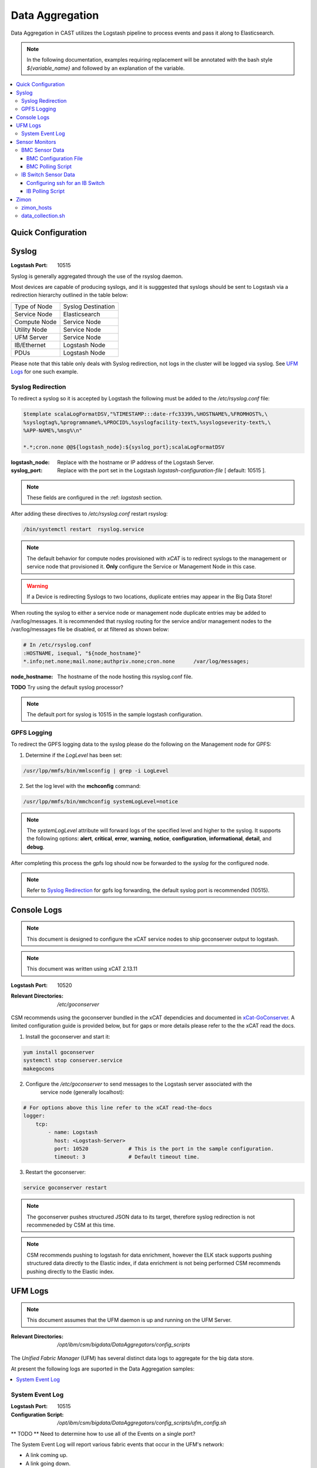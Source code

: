 Data Aggregation
================

Data Aggregation in CAST utilizes the Logstash pipeline to process events and pass it along to 
Elasticsearch.

.. note:: In the following documentation, examples requiring replacement will be annotated with the bash style 
    `${variable_name}` and followed by an explanation of the variable.

.. contents::
   :local:

Quick Configuration
-------------------

Syslog
------

:Logstash Port: 10515

Syslog is generally aggregated through the use of the rsyslog daemon. 

Most devices are capable of producing syslogs, and it is sugggested that syslogs should be sent
to Logstash via a redirection hierarchy outlined in the table below: 

+----------------+--------------------+
|  Type of Node  | Syslog Destination |
+----------------+--------------------+
|  Service Node  |    Elasticsearch   |
+----------------+--------------------+
|  Compute Node  |    Service Node    |
+----------------+--------------------+
|  Utility Node  |    Service Node    |
+----------------+--------------------+
|   UFM Server   |    Service Node    | 
+----------------+--------------------+
|   IB/Ethernet  |    Logstash Node   | 
+----------------+--------------------+
|      PDUs      |    Logstash Node   | 
+----------------+--------------------+

Please note that this table only deals with Syslog redirection, not logs in the cluster will 
be logged via syslog. See `UFM Logs`_ for one such example.

Syslog Redirection
^^^^^^^^^^^^^^^^^^
To redirect a syslog so it is accepted by Logstash the following must be added to the 
`/etc/rsyslog.conf` file:

.. code-block:: bash

    $template scalaLogFormatDSV,"%TIMESTAMP:::date-rfc3339%,%HOSTNAME%,%FROMHOST%,\
    %syslogtag%,%programname%,%PROCID%,%syslogfacility-text%,%syslogseverity-text%,\
    %APP-NAME%,%msg%\n"

    *.*;cron.none @@${logstash_node}:${syslog_port};scalaLogFormatDSV

:logstash_node: Replace with the hostname or IP address of the Logstash Server.

:syslog_port: Replace with the port set in the Logstash `logstash-configuration-file` [ default: 10515 ]. 

.. note:: These fields are configured in the :ref: `logstash` section.

After adding these directives to `/etc/rsyslog.conf` restart rsyslog:

.. code-block:: bash

    /bin/systemctl restart  rsyslog.service

.. note:: The default behavior for compute nodes provisioned with `xCAT` is to redirect 
    syslogs to the management or service node that provisioned it. 
    **Only** configure the Service or Management Node in this case.
    
.. warning:: If a Device is redirecting Syslogs to two locations, duplicate entries may appear in the Big Data Store!


When routing the syslog to either a service node or management node duplicate entries may be added to /var/log/messages.
It is recommended that rsyslog routing for the service and/or management nodes to the /var/log/messages file be disabled, or at filtered as shown below:

.. code-block:: bash

    # In /etc/rsyslog.conf
    :HOSTNAME, isequal, "${node_hostname}"
    *.info;net.none;mail.none;authpriv.none;cron.none      /var/log/messages;

:node_hostname: The hostname of the node hosting this rsyslog.conf file.

**TODO** Try using the default syslog processor?

.. note:: The default port for syslog is 10515 in the sample logstash configuration.

GPFS Logging
^^^^^^^^^^^^

To redirect the GPFS logging data to the syslog please do the following on the Management node for GPFS:

1. Determine if the `LogLevel` has been set:

.. code-block:: bash

    /usr/lpp/mmfs/bin/mmlsconfig | grep -i LogLevel

2. Set the log level with the **mchconfig** command:

.. code-block:: bash

    /usr/lpp/mmfs/bin/mmchconfig systemLogLevel=notice

.. note:: The `systemLogLevel` attribute will forward logs of the specified level and higher to the syslog. It supports the following options: **alert**, **critical**, **error**, **warning**, **notice**, **configuration**, **informational**, **detail**, and **debug**.

After completing this process the gpfs log should now be forwarded to the `syslog` for the configured node.

.. note:: Refer to `Syslog Redirection`_ for gpfs log forwarding, the default syslog port is recommended (10515).

Console Logs
------------

.. note:: This document is designed to configure the xCAT service nodes to ship goconserver output to logstash.
.. note:: This document was written using xCAT 2.13.11

:Logstash Port: 10520

:Relevant Directories:
    | `/etc/goconserver`

CSM recommends using the goconserver bundled in the xCAT dependicies and documented in xCat-GoConserver_.
A limited configuration guide is provided below, but for gaps or more details please refer to the 
the xCAT read the docs.

1. Install the goconserver and start it:

.. code-block:: bash
    
    yum install goconserver
    systemctl stop conserver.service
    makegocons

2. Configure the `/etc/goconserver` to send messages to the Logstash server associated with the 
    service node (generally localhost):

.. code-block:: YAML

    # For options above this line refer to the xCAT read-the-docs
    logger:
        tcp:
            - name: Logstash
              host: <Logstash-Server>
              port: 10520             # This is the port in the sample configuration.
              timeout: 3              # Default timeout time.


3. Restart the goconserver:

.. code-block:: bash
    
    service goconserver restart

.. note:: The goconserver pushes structured JSON data to its target, therefore syslog redirection
    is not recommeneded by CSM at this time.

.. note:: CSM recommends pushing to logstash for data enrichment, however the ELK stack supports
    pushing structured data directly to the Elastic index, if data enrichment is not being performed
    CSM recommends pushing directly to the Elastic index.

.. _xCat-GoConserver: http://xcat-docs.readthedocs.io/en/stable/advanced/goconserver/

UFM Logs
--------

.. note:: This document assumes that the UFM daemon is up and running on the UFM Server.

:Relevant Directories:
    | `/opt/ibm/csm/bigdata/DataAggregators/config_scripts`
    
The `Unified Fabric Manager` (UFM) has several distinct data logs to aggregate for the big data store.

At present the following logs are suported in the Data Aggregation samples:

.. contents::
   :local:

System Event Log
^^^^^^^^^^^^^^^^

:Logstash Port: 10515

:Configuration Script: `/opt/ibm/csm/bigdata/DataAggregators/config_scripts/ufm_config.sh`

** TODO ** Need to determine how to use all of the Events on a single port?

The System Event Log will report various fabric events that occur in the UFM's network: 

*  A link coming up.
*  A link going down.
*  UFM module problems.
*  ...

A sample output showing a downed link can be seen below:

.. code-block:: none

    Oct 17 15:56:33 c931hsm04 eventlog[30300]: WARNING - 2016-10-17 15:56:33.245 [5744] [112] 
        WARNING [Hardware] IBPort [default(34) / Switch: c931ibsw-leaf01 / NA / 16] 
        [dev_id: 248a0703006d40f0]: Link-Downed counter delta threshold exceeded. 
        Threshold is 0, calculated delta is 1. Peer info: Computer: c931f03p08 HCA-1 / 1.


.. note:: The above example is in the Syslog format.

To send this log to the Logstash data aggregation the `/opt/ufm/files/conf/gv.cfg` file must be 
modified and `/etc/rsyslog.conf` should be modified as described in `Syslog Redirection`_.

To modify `/opt/ufm/files/conf/gv.cfg` for System Event Log redirection execute the 
`/opt/ibm/csm/bigdata/DataAggregators/config_scripts/ufm_config.sh` script on the UFM Server.
The config file may be changed by providing a full file path in the script execution.

This script will change the following attributes in `/opt/ufm/files/conf/gv.cfg`:

.. code-block:: none

    [Logging]
    level = INFO
    syslog = true
    event_syslog = true

    [CSV]
    write_interval = 30
    ext_ports_only = yes
    max_files = 10

    [MonitoringHistory]
    history_configured = true


.. note:: `write_interval and `max_files` were set as a default, change these fields as needed.

After configuring `/opt/ufm/files/conf/gv.cfg` restart the ufm daemon.

.. code-block:: none

    /etc/init.d/ufmd restart

Sensor Monitors
---------------

:Relevant Directories:
    | `/opt/ibm/csm/bigdata/DataAggregators/sensor_monitoring`

In the data aggregation samples an out of band technique is employed to polls the 
management device for sensor data. This data varies device to device and requires separate techniques depending on how densor data is aggregated on the device.

This document details the following sample aggregation techniques:

.. contents::
   :local:


BMC Sensor Data
^^^^^^^^^^^^^^^

:Logstash Port: 10516

:Configuration File: 
    | `/opt/ibm/csm/bigdata/DataAggregators/sensor_monitoring/bmc_temperature_poll.cfg`

:Auxillary Files: 
    | `/opt/ibm/csm/bigdata/DataAggregators/sensor_monitoring/bmc_hosts`
    | `/opt/ibm/csm/bigdata/DataAggregators/sensor_monitoring/bmc_temperature_parse.awk`

:Script File: `/opt/ibm/csm/bigdata/DataAggregators/sensor_monitoring/bmc_temperature_poll.sh`

.. note:: This document assumes that the BMC has been configured with the latest firmware revision
    and is the BMC of a Power 8 node.

.. warning:: The supplied scripts require that `/opt/xcat/bin/ipmitool-xcat` is present on the 
    node (Service or Management Node).

.. warning:: This section is subject to change pending an update that allows in 
    band sensor aggregation.

The BMC Sensor Data Record is accessible through the `ipmitool sdr` command. This record can
contain anything from power usage and temperature to button events. The Data Aggregated in
the sample is from the node's temperature sensor array.

The following temperature sensors are tracked in the data aggregation sample:

* Ambient Temperature
* CPU Temperatures
* CPU Core Temperatures
* DIMM Temperatures
* GPU Temperatures
* Memory Buffer Temperatures

For the full list of sensors tracked run :

.. code-block:: none

     `/opt/xcat/bin/ipmitool-xcat -H {BMC ADDRESS} -U {BMC USER} -P {BMC PASSWORD sdr`

BMC Configuration File
######################

.. code-block:: none

    `/opt/ibm/csm/bigdata/DataAggregators/sensor_monitoring/bmc_temperature_poll.cfg`

The configuration file will set the the following attributes when executing the sensor poll.

:max_parallel_threads: The number of parallel subprocesses the script will spawn.

:csv_headers: Sets the order of the of the temperatures aggregated; comma separated 
    and may have any number of the following values (no duplicates):

    * Ambient
    * CPU 
    * CPU_Core
    * DIMM
    * GPU
    * Mem_Buff

    .. warning:: If this field is changed, the Logstash :ref: `logstash-patterns` file will need to be changed.

:hosts_file: The file containing the list of hosts to poll for sensor data, 
    hostnames are separated by new lines. This is the hostname tracked by xCAT,
    as the `BMC Polling Script`_ queries xCAT for BMC information.

:logstash_server: The hostname or IP address of the Logstash Server.

    .. warning:: This field MUST be changed.

:logstash_port: Replace with the port set in the Logstash :ref: `logstash-configuration-file` for BMC Temperature Sensor.

:default_passwd: The default IPMI password for the node, this will be used if no bmc password is found in xCAT.

:default_user: The defualt IPMI user for the node, this will be used is if no bmc user is found in xCAT.

.. warning:: Make sure the hosts file is changed when setting up this data aggregator.

BMC Polling Script
##################

.. code-block:: none

    `/opt/ibm/csm/bigdata/DataAggregators/sensor_monitoring/bmc_temperature_poll.sh`

The `bmc_temperature_poll.sh` script performs a query to the ipmitool sdr command aggregating 
temperature data. Due to potential mismatches between the different BMC devices this aggregator
computes the minimum and maximum values of each temperature module and presents them as a 
csv to the the Logstash Server.

The full list of values gathered by this script to send follows:

* bmc_hostname
* bmc_ip 
* bmc_temp_ambient
* bmc_temp_CPU_min
* bmc_temp_CPU_max
* bmc_temp_CPU_Core_min
* bmc_temp_CPU_Core_max
* bmc_temp_DIMM_min
* bmc_temp_DIMM_max
* bmc_temp_GPU_min
* bmc_temp_GPU_max
* bmc_temp_Mem_Buff_min
* bmc_temp_Mem_Buff_max

All of the above temperature values are recorded in Celsius. If a module has lost its reading the 
value sent/stored in the Big Data Store will be an empty string. By design bad module reads are
not filtered out during the parse of the results to allow the end user a chance to detect issues
with the sdr.

This script must be executed from the service node that manages the Nodes specified in the 
`hosts_file`. The script will query xcat to get the BMC IP, Username and Password.


.. warning:: This script will not work if it attempts to query hostnames without the following 
    details in the xCAT database:

    * bmc
    * bmcpassword
    * bmcusername


To set up the automation add the following to the `crontab` on either the Sevice or Management
Node that manages the BMCs to be polled by this script.

.. code-block:: none

    */30 * * * * cd /opt/ibm/csm/bigdata/DataAggregators/sensor_monitoring; \
      /bin/bash /opt/ibm/csm/bigdata/DataAggregators/sensor_monitoring/bmc_temperature_poll.sh >/dev/null 2>&1

.. note:: This cron entry will poll the listed nodes once every 30 minutes.



IB Switch Sensor Data
^^^^^^^^^^^^^^^^^^^^^

:Logstash Port: 10517

:Auxillary Files:
    | `/opt/ibm/csm/bigdata/DataAggregators/sensor_monitoring/ib_temperature_parse.awk`

:Script File: `/opt/ibm/csm/bigdata/DataAggregators/sensor_monitoring/ib_temperature_poll.sh`


Infiniband Switch temperature data is accessible through the commandline function `show temperature`. A finite number of readings are returned by this query as follows:

* CPU_Core_Sensor_T1
* CPU_Core_Sensor_T2
* CPU_package_Sensor
* power-mon_PS1 
* power-mon_PS2
* Board_AMB_temp
* Ports_AMB_temp
* SIB

As with the BMC temperature this temperature data is recorded in Celsius.

.. warning:: This Data Aggregation sample only supports Mellanox Switches!

Configuring ssh for an IB Switch
################################

By default ssh is **not** enabled on Mellanox branded Infiniband switches. Please do the 
following if your switch hasn't been configured before attempting to poll IB Switch Sensor Data.

xCAT is used to drive this data aggregation, as it has a procedure for interacting with infiniband
switches as detailed in xCAT-Infiniband_.


.. code-block:: Bash

    # Make an entry for the switches.
    chdef -t node <switch-name> groups=all,mswitch nodetype=switch mgt=switch

    # Note the mswitch group as switches and add the default admin password for mellanox.
    tabch switch=mswitch switches.sshusername=admin switches.sshpassword=admin switches.switchtype=MellanoxIB
    tabch key=mswitch  passwd.username=admin passwd.password=admin

    # Configure and enable ssh on the switches.
    rspconfig <IB Switches/Groups> sshcfg=enable

At this point the IB Switch should be set up for use with ssh.

.. warning:: Try to ssh to the switch before moving on to the next step.
.. warning:: Make sure the password and username attributes are set for the switch in xCAT.

.. _xCat-Infiniband: http://xcat-docs.readthedocs.io/en/stable/advanced/networks/infiniband/index.html

IB Polling Script
##################

.. code-block:: none

    `/opt/ibm/csm/bigdata/DataAggregators/sensor_monitoring/ib_temperature_poll.sh`


:max_parallel_threads: The number of parallel subprocesses the script will spawn.

:csv_headers: Sets the order of the of the temperatures aggregated; comma separated 
    and may have any number of the following values (no duplicates):
    
    * CPU_Core_Sensor_T1
    * CPU_Core_Sensor_T2
    * CPU_package_Sensor
    * power-mon_PS1
    * power-mon_PS2
    * Board_AMB_temp
    * Ports_AMB_temp
    * SIB
    
    .. warning:: If this field is changed, the Logstash :ref: `logstash-patterns` file will need to be changed.

:logstash_server: The hostname or IP address of the Logstash Server.

    .. warning:: This field MUST be changed.

:logstash_port: Replace with the port set in the Logstash :ref: `logstash-configuration-file` for BMC Temperature Sensor.

:xcat_switch_user: The user name to access the switch with, this should be in xCAT.

:xcat_groups: The group of switches to query, may be an xCAT group or a csv list of hostnames.


.. warning:: Make sure the IB Switches being targeted are managed by the Service or Management Node this polling utility is run on.


The `ib_temperature_poll.sh` script executes `show temperature` on each IB Switch specified 
over ssh. The actual values are captured, due to the small number of available sensors.
As mentioned above, all temperature data is in Celsius.

The full list of values gathered by this script to send follows:

* sensor_unix_time 
* ib_hostname
* ib_temp_cpu_core_t1
* ib_temp_cpu_core_t2
* ib_temp_cpu_package
* ib_temp_power_mon_ps1
* ib_temp_power_mon_ps2
* ib_temp_board_ambient
* ib_temp_ports_ambient
* ib_temp_SIB

This script must be executed from the Service or Management node that manages the 
IB Switches specified in `xcat_groups`.

To set up the automation add the following to the `crontab` on either the Sevice or Management
Node that manages the IB Switches to be polled by this script.

.. code-block:: none

    */30 * * * * cd /opt/ibm/csm/bigdata/DataAggregators/sensor_monitoring/; \
      /bin/bash /opt/ibm/csm/bigdata/DataAggregators/sensor_monitoring/ib_temperature_poll.sh >/dev/null 2>&1

.. note:: This cron entry will poll the listed nodes once every 30 minutes.

Zimon
-----

:Logstash Port: 10519

:Configuration File: 
    | `/opt/ibm/csm/bigdata/DataAggregators/zimon/zimon_hosts`

:Script File: `/opt/ibm/csm/bigdata/DataAggregators/zimon/data_collection.sh`

.. note:: This Documentation assumes that a gpfs server capable of performing 
   zimon queries is provisioned in the cluster.

.. warning:: This Data Aggregation must be run from a gpfs node with the perfmon 
   designation. If the gpfs cluster is an ESS, use the management node.

.. note:: If the perfmon designation is not set for your management node it may be set with:
    `mmchnode --quorum --perfmon  -N <Daemon node name>`

Zimon is the performance monitoring tool used by GPFS to aggregate sensor data.
To configure your GPFS cluster to use zimon for the Data Aggregation Sample, please complete the following steps:

1. Install GPFS in your cluster ( this document was written with an ESS Configuration ).
2. Configure `/opt/IBM/zimon/ZIMonSensors.cfg` to monitor the appropriate `Sensors`_. 
3. Run the following to start the performance monitor sensors:

.. code-block:: none

    /bin/systemctl enable pmsensors.service
    /bin/systemctl start  pmsensors.service
    /bin/systemctl enable pmcollector.service
    /bin/systemctl start pmcollector.service

.. note:: `GPFSNSDDisk` is the only change recommended at this time: `period` 1=>0

.. note:: The `host` attribute in `collectors` should be the node that `data_collection.sh`_ is run from.

At this point the performance data should be being aggregated by Zimon, to send this 
data to the Big Data Store, please consult `data_collection.sh`_.

.. note::
    The breadth of sensors tracked by this tool exceeds the scope of this documentation,
    for more details please visit the IBM Knowledge Center and review `Performance Monitoring`_.

.. _Performance Monitoring:
   http://www.ibm.com/support/knowledgecenter/STXKQY_4.1.1/com.ibm.spectrum.scale.v4r11.adv.doc/bl1adv_perfandhealthmonitoring.htm

.. _Sensors:
   http://www.ibm.com/support/knowledgecenter/STXKQY_4.2.1/com.ibm.spectrum.scale.v4r21.doc/bl1hlp_monnodesoverviewcharts.htm

zimon_hosts
^^^^^^^^^^^

.. code-block:: none

   `/opt/ibm/csm/bigdata/DataAggregators/zimon/zimon_hosts`

A flat file which stores the list of hostnames to execute the zimon metrics query on.

.. warning:: This must be set for the cluster environment 

data_collection.sh
^^^^^^^^^^^^^^^^^^

.. code-block:: none

    `/opt/ibm/csm/bigdata/DataAggregators/zimon/data_collection.sh`

The data collection script is run at an interval, polling sensor data with a zimon 
query. The metics polled, and the order in which they are presented to the 
Big Data Store are outlined in this script.

The following attributes must be set before execution:

:BIG_DATA_STORE_IP:
    The IP address or hostname of the Big Data Store. Used to determine the 
    address to write the zimon output to. Should be a logstash server.

:BIG_DATA_STORE_PORT:
    The port monitoring zimon data logs on the big data store. 
    See :ref: `logstash-configuration-file` for details.
    `10519` is the recommended port number.

:HOSTS_FILE:
    The file that tracks the nodes to gather zimon data from. 
    See `zimon_hosts`_ for details.

When executed the script will aggregate the following metrics for each node in `zimon_hosts_`:

* hostname
* cpu_system
* cpu_user
* mem_active
* gpfs_ns_bytes_read
* gpfs_ns_bytes_written
* gpfs_ns_tot_queue_wait_rd
* gpfs_ns_tot_queue_wait_wr

To set up the automation add the following to the `crontab` on the zimon collector node.

.. code-block:: none

    */30 * * * * cd /opt/ibm/csm/bigdata/DataAggregators/zimon/; \
        /bin/bash /opt/ibm/csm/bigdata/DataAggregators/zimon/data_collection.sh >/dev/null 2>&1


.. note:: This cron entry will poll the listed nodes once every 30 minutes, but the granularity depends on the zimon configuration.

